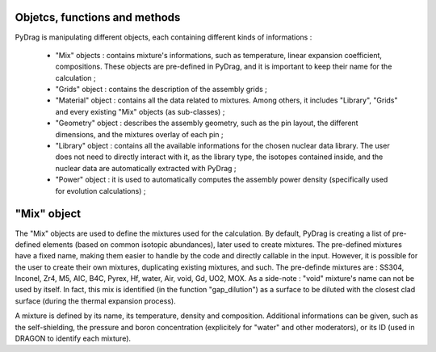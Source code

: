 .. _functions:

================================
Objetcs, functions and methods 
================================

PyDrag is manipulating different objects, each containing different kinds of informations :

  -  "Mix" objects : contains mixture's informations, such as temperature, linear expansion coefficient, compositions. These objects are pre-defined in PyDrag, and it is important to keep their name for the calculation ;

  -  "Grids" object : contains the description of the assembly grids ;

  - "Material" object : contains all the data related to mixtures. Among others, it includes "Library", "Grids" and every existing "Mix" objects (as sub-classes) ; 

  - "Geometry" object : describes the assembly geometry, such as the pin layout, the different dimensions, and the mixtures overlay of each pin ;

  - "Library" object : contains all the available informations for the chosen nuclear data library. The user does not need to directly interact with it, as the library type, the isotopes contained inside, and the nuclear data are automatically extracted with PyDrag ;

  - "Power" object : it is used to automatically computes the assembly power density (specifically used for evolution calculations) ;


================================
"Mix" object
================================

The "Mix" objects are used to define the mixtures used for the calculation. By default, PyDrag is creating a list of pre-defined elements (based on common isotopic abundances), later used to create mixtures. The pre-defined mixtures have a fixed name, making them easier to handle by the code and directly callable in the input. However, it is possible for the user to create their own mixtures, duplicating existing mixtures, and such. The pre-definde mixtures are :  SS304, Inconel, Zr4, M5, AIC, B4C, Pyrex, Hf, water, Air, void, Gd, UO2, MOX.
As a side-note : "void" mixture's name can not be used by itself. In fact, this mix is identified (in the function "gap_dilution") as a surface to be diluted with the closest clad surface (during the thermal expansion process). 

A mixture is defined by its name, its temperature, density and composition. Additional informations can be given, such as the self-shielding, the pressure and boron concentration (explicitely for "water" and other moderators), or its ID (used in DRAGON to identify each mixture).
